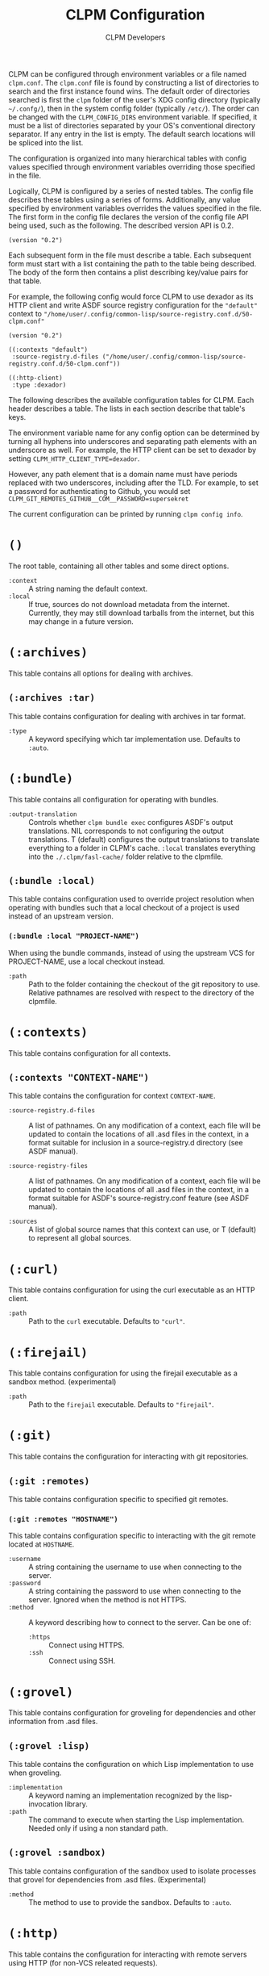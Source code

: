 #+TITLE: CLPM Configuration
#+AUTHOR: CLPM Developers
#+EMAIL: clpm-devel@common-lisp.net
#+OPTIONS: toc:1 num:nil H:9

CLPM can be configured through environment variables or a file named
=clpm.conf=. The =clpm.conf= file is found by constructing a list of
directories to search and the first instance found wins. The default order of
directories searched is first the =clpm= folder of the user's XDG config
directory (typically =~/.confg/=), then in the system config folder (typically
=/etc/=). The order can be changed with the =CLPM_CONFIG_DIRS= environment
variable. If specified, it must be a list of directories separated by your OS's
conventional directory separator. If any entry in the list is empty. The
default search locations will be spliced into the list.

The configuration is organized into many hierarchical tables with
config values specified through environment variables overriding those
specified in the file.

Logically, CLPM is configured by a series of nested tables. The config file
describes these tables using a series of forms. Additionally, any value
specified by environment variables overrides the values specified in the
file. The first form in the config file declares the version of the config file
API being used, such as the following. The described version API is 0.2.

#+begin_src common-lisp
  (version "0.2")
#+end_src

Each subsequent form in the file must describe a table. Each subsequent form
must start with a list containing the path to the table being described. The
body of the form then contains a plist describing key/value pairs for that
table.

For example, the following config would force CLPM to use dexador as its HTTP
client and write ASDF source registry configuration for the ="default"= context
to ="/home/user/.config/common-lisp/source-registry.conf.d/50-clpm.conf"=

#+begin_src common-lisp
  (version "0.2")

  ((:contexts "default")
   :source-registry.d-files ("/home/user/.config/common-lisp/source-registry.conf.d/50-clpm.conf"))

  ((:http-client)
   :type :dexador)
#+end_src

The following describes the available configuration tables for CLPM. Each
header describes a table. The lists in each section describe that table's keys.

The environment variable name for any config option can be determined by
turning all hyphens into underscores and separating path elements with an
underscore as well. For example, the HTTP client can be set to dexador by
setting =CLPM_HTTP_CLIENT_TYPE=dexador=.

However, any path element that is a domain name must have periods replaced with
two underscores, including after the TLD. For example, to set a password for
authenticating to Github, you would set
=CLPM_GIT_REMOTES_GITHUB__COM__PASSWORD=supersekret=

The current configuration can be printed by running =clpm config info=.

* =()=
  The root table, containing all other tables and some direct options.

  + =:context= :: A string naming the default context.
  + =:local= :: If true, sources do not download metadata from the
    internet. Currently, they may still download tarballs from the internet,
    but this may change in a future version.

* =(:archives)=
  This table contains all options for dealing with archives.

** =(:archives :tar)=
   This table contains configuration for dealing with archives in tar format.

   + =:type= :: A keyword specifying which tar implementation use. Defaults to
     =:auto=.

* =(:bundle)=
  This table contains all configuration for operating with bundles.

  + =:output-translation= :: Controls whether =clpm bundle exec= configures
    ASDF's output translations. NIL corresponds to not configuring the output
    translations. T (default) configures the output translations to translate
    everything to a folder in CLPM's cache. =:local= translates everything into
    the =./.clpm/fasl-cache/= folder relative to the clpmfile.

** =(:bundle :local)=
   This table contains configuration used to override project resolution when
   operating with bundles such that a local checkout of a project is used
   instead of an upstream version.

*** =(:bundle :local "PROJECT-NAME")=
    When using the bundle commands, instead of using the upstream VCS for
    PROJECT-NAME, use a local checkout instead.

    + =:path= :: Path to the folder containing the checkout of the git
      repository to use. Relative pathnames are resolved with respect to the
      directory of the clpmfile.

* =(:contexts)=
  This table contains configuration for all contexts.

** =(:contexts "CONTEXT-NAME")=
   This table contains the configuration for context =CONTEXT-NAME=.

   + =:source-registry.d-files= :: A list of pathnames. On any modification of
     a context, each file will be updated to contain the locations of all .asd
     files in the context, in a format suitable for inclusion in a
     source-registry.d directory (see ASDF manual).

   + =:source-registry-files= :: A list of pathnames. On any modification of a
     context, each file will be updated to contain the locations of all .asd
     files in the context, in a format suitable for ASDF's source-registry.conf
     feature (see ASDF manual).

   + =:sources= :: A list of global source names that this context can use, or
     T (default) to represent all global sources.

* =(:curl)=
  This table contains configuration for using the curl executable as an HTTP
  client.

  + =:path= :: Path to the =curl= executable. Defaults to ="curl"=.

* =(:firejail)=
  This table contains configuration for using the firejail executable as a
  sandbox method. (experimental)

  + =:path= :: Path to the =firejail= executable. Defaults to ="firejail"=.

* =(:git)=
  This table contains the configuration for interacting with git repositories.

** =(:git :remotes)=
   This table contains configuration specific to specified git remotes.

*** =(:git :remotes "HOSTNAME")=
    This table contains configuration specific to interacting with the git
    remote located at =HOSTNAME=.

    + =:username= :: A string containing the username to use when connecting to
      the server.
    + =:password= :: A string containing the password to use when connecting to
      the server. Ignored when the method is not HTTPS.
    + =:method= :: A keyword describing how to connect to the server. Can be one
      of:
      + =:https= :: Connect using HTTPS.
      + =:ssh= :: Connect using SSH.

* =(:grovel)=
  This table contains configuration for groveling for dependencies and other
  information from .asd files.

** =(:grovel :lisp)=
   This table contains the configuration on which Lisp implementation to use
   when groveling.

   + =:implementation= :: A keyword naming an implementation recognized by the
     lisp-invocation library.
   + =:path= :: The command to execute when starting the Lisp
     implementation. Needed only if using a non standard path.

** =(:grovel :sandbox)=
   This table contains configuration of the sandbox used to isolate processes
   that grovel for dependencies from .asd files. (Experimental)

   + =:method= :: The method to use to provide the sandbox. Defaults to
     =:auto=.

* =(:http)=
  This table contains the configuration for interacting with remote servers
  using HTTP (for non-VCS releated requests).

** =(:http :headers)=
   This table contains the configuration for specifying headers to be sent
   during HTTP requests.

*** =(:http :headers "HOSTNAME")=
    This table contains the configuration for specifying headers to be sent
    during HTTP requests to host =HOSTNAME=.

**** =(:http :headers "HOSTNAME" "HEADER-NAME")=
     This table contains the configuration for specifying the contents of
     =HEADER-NAME= to be sent during HTTP requests to host =HOSTNAME=.

     + =:secure-only-p= :: If non-NIL, send this header only on secure
       connections.
     + =:value= :: The value to send for the header. Must be a string.
     + =:exec= :: A path to a file that, when executed, prints the header value
       to its standard output. Must be a string or pathname.
     + =:contents= :: A path to a file that contains the value to use for the
       header. Must be a string or pathname.

* =(:http-client)=
  This table contains configuration for the internal HTTP client.

  + =:type= :: A keyword specifying which HTTP client to use. Defaults to
    =:auto=.

* =(:tar)=
  This table contains configuration for using the tar executable as the method
  to extract archives in tar format.

  + =:path= :: Path to the =tar= executable. Defaults to ="tar"=.
